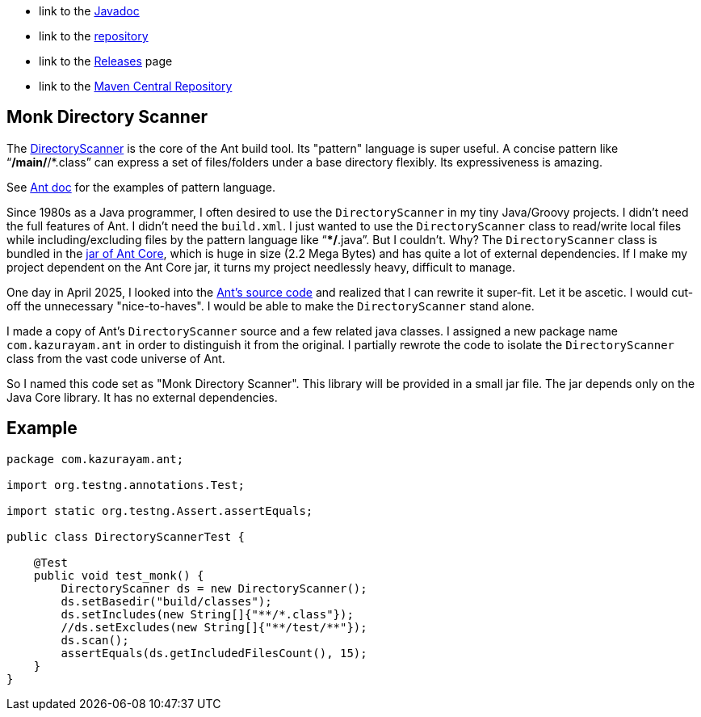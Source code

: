 :ReposURL: https://www.github.com/kazurayam/MonkDirectoryScanner
:BlobURL: {ReposURL}/blob/develop
:PagesURL: https://kazurayam.github.io/MonkDirectoryScanner

- link to the link:{PagesURL}/api[Javadoc]
- link to the link:{ReposURL}[repository]
- link to the link:{ReposURL}/releases[Releases] page
- link to the link:https://central.sonatype.com/artifact/com.kazurayam/monk-directory-scanner[Maven Central Repository]

== Monk Directory Scanner

The link:https://ant.apache.org/manual/api/org/apache/tools/ant/DirectoryScanner.html[DirectoryScanner] is the core of the Ant build tool. Its "pattern" language is super useful. A concise pattern like "`**/main/**/*.class`" can express a set of files/folders under a base directory flexibly. Its expressiveness is amazing.

See link:https://ant.apache.org/manual/dirtasks.html#patterns[Ant doc] for the examples of pattern language.

Since 1980s as a Java programmer, I often desired to use the `DirectoryScanner` in my tiny Java/Groovy projects. I didn't need the full features of Ant. I didn't need the `build.xml`. I just wanted to use the `DirectoryScanner` class to read/write local files while including/excluding files by the pattern language like "`**/*.java`". But I couldn't. Why? The `DirectoryScanner` class is bundled in the link:https://mvnrepository.com/artifact/org.apache.ant/ant[jar of Ant Core], which is huge in size (2.2 Mega Bytes) and has quite a lot of external dependencies. If I make my project dependent on the Ant Core jar, it turns my project needlessly heavy, difficult to manage.

One day in April 2025, I looked into the link:https://github.com/apache/ant/blob/master/src/main/org/apache/tools/ant/DirectoryScanner.java[Ant's source code] and realized that I can rewrite it super-fit. Let it be ascetic. I would cut-off the unnecessary "nice-to-haves". I would be able to make the `DirectoryScanner` stand alone.

I made a copy of Ant's `DirectoryScanner` source and a few related java classes. I assigned a new package name `com.kazurayam.ant` in order to distinguish it from the original. I partially rewrote the code to isolate the `DirectoryScanner` class from the vast code universe of Ant.

So I named this code set as "Monk Directory Scanner". This library will be provided in a small jar file. The jar depends only on the Java Core library. It has no external dependencies.

## Example

```
package com.kazurayam.ant;

import org.testng.annotations.Test;

import static org.testng.Assert.assertEquals;

public class DirectoryScannerTest {

    @Test
    public void test_monk() {
        DirectoryScanner ds = new DirectoryScanner();
        ds.setBasedir("build/classes");
        ds.setIncludes(new String[]{"**/*.class"});
        //ds.setExcludes(new String[]{"**/test/**"});
        ds.scan();
        assertEquals(ds.getIncludedFilesCount(), 15);
    }
}
```


